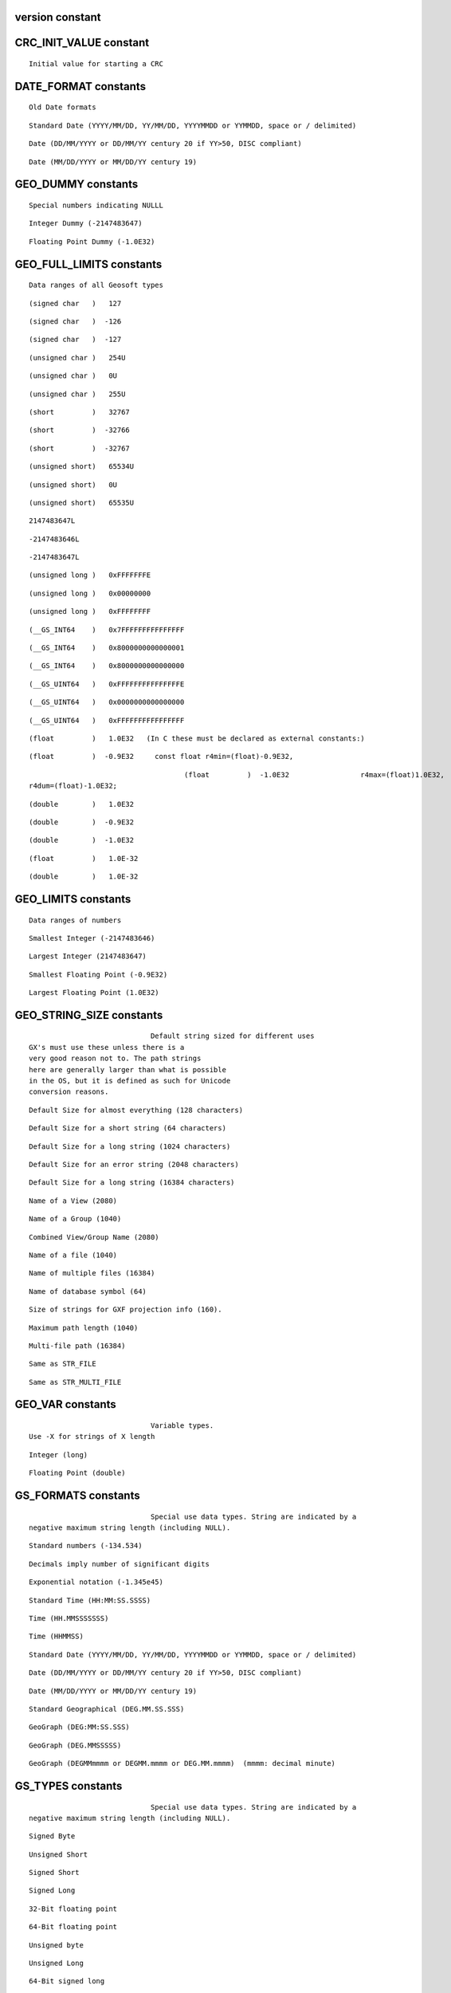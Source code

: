 .. version:

version constant
----------------

.. autoattribute:: geosoft.gxapi.version


.. _CRC_INIT_VALUE:

CRC_INIT_VALUE constant
-----------------------------------------------------------------------


.. autoattribute:: geosoft.gxapi.CRC_INIT_VALUE

::

   Initial value for starting a CRC 

.. _DATE_FORMAT:

DATE_FORMAT constants
-----------------------------------------------------------------------

::

   Old Date formats 

.. autoattribute:: geosoft.gxapi.DATE_FORMAT_YYYYMMDD

::

   Standard Date (YYYY/MM/DD, YY/MM/DD, YYYYMMDD or YYMMDD, space or / delimited) 

.. autoattribute:: geosoft.gxapi.DATE_FORMAT_DDMMYYYY

::

   Date (DD/MM/YYYY or DD/MM/YY century 20 if YY>50, DISC compliant) 

.. autoattribute:: geosoft.gxapi.DATE_FORMAT_MMDDYYYY

::

   Date (MM/DD/YYYY or MM/DD/YY century 19) 

.. _GEO_DUMMY:

GEO_DUMMY constants
-----------------------------------------------------------------------

::

   Special numbers indicating NULLL 

.. autoattribute:: geosoft.gxapi.iDUMMY

::

   Integer Dummy (-2147483647) 

.. autoattribute:: geosoft.gxapi.rDUMMY

::

   Floating Point Dummy (-1.0E32) 

.. _GEO_FULL_LIMITS:

GEO_FULL_LIMITS constants
-----------------------------------------------------------------------

::

   Data ranges of all Geosoft types 

.. autoattribute:: geosoft.gxapi.GS_S1MX

::

   (signed char   )   127 

.. autoattribute:: geosoft.gxapi.GS_S1MN

::

   (signed char   )  -126 

.. autoattribute:: geosoft.gxapi.GS_S1DM

::

   (signed char   )  -127 

.. autoattribute:: geosoft.gxapi.GS_U1MX

::

   (unsigned char )   254U 

.. autoattribute:: geosoft.gxapi.GS_U1MN

::

   (unsigned char )   0U 

.. autoattribute:: geosoft.gxapi.GS_U1DM

::

   (unsigned char )   255U 

.. autoattribute:: geosoft.gxapi.GS_S2MX

::

   (short         )   32767 

.. autoattribute:: geosoft.gxapi.GS_S2MN

::

   (short         )  -32766 

.. autoattribute:: geosoft.gxapi.GS_S2DM

::

   (short         )  -32767 

.. autoattribute:: geosoft.gxapi.GS_U2MX

::

   (unsigned short)   65534U 

.. autoattribute:: geosoft.gxapi.GS_U2MN

::

   (unsigned short)   0U 

.. autoattribute:: geosoft.gxapi.GS_U2DM

::

   (unsigned short)   65535U 

.. autoattribute:: geosoft.gxapi.GS_S4MX

::

   2147483647L 

.. autoattribute:: geosoft.gxapi.GS_S4MN

::

   -2147483646L 

.. autoattribute:: geosoft.gxapi.GS_S4DM

::

   -2147483647L 

.. autoattribute:: geosoft.gxapi.GS_U4MX

::

   (unsigned long )   0xFFFFFFFE 

.. autoattribute:: geosoft.gxapi.GS_U4MN

::

   (unsigned long )   0x00000000 

.. autoattribute:: geosoft.gxapi.GS_U4DM

::

   (unsigned long )   0xFFFFFFFF 

.. autoattribute:: geosoft.gxapi.GS_S8MX

::

   (__GS_INT64    )   0x7FFFFFFFFFFFFFFF 

.. autoattribute:: geosoft.gxapi.GS_S8MN

::

   (__GS_INT64    )   0x8000000000000001 

.. autoattribute:: geosoft.gxapi.GS_S8DM

::

   (__GS_INT64    )   0x8000000000000000 

.. autoattribute:: geosoft.gxapi.GS_U8MX

::

   (__GS_UINT64   )   0xFFFFFFFFFFFFFFFE 

.. autoattribute:: geosoft.gxapi.GS_U8MN

::

   (__GS_UINT64   )   0x0000000000000000 

.. autoattribute:: geosoft.gxapi.GS_U8DM

::

   (__GS_UINT64   )   0xFFFFFFFFFFFFFFFF 

.. autoattribute:: geosoft.gxapi.GS_R4MX

::

   (float         )   1.0E32   (In C these must be declared as external constants:) 

.. autoattribute:: geosoft.gxapi.GS_R4MN

::

   (float         )  -0.9E32     const float r4min=(float)-0.9E32, 

.. autoattribute:: geosoft.gxapi.GS_R4DM

::

   
   					(float         )  -1.0E32                 r4max=(float)1.0E32,
   r4dum=(float)-1.0E32;
   				 

.. autoattribute:: geosoft.gxapi.GS_R8MX

::

   (double        )   1.0E32 

.. autoattribute:: geosoft.gxapi.GS_R8MN

::

   (double        )  -0.9E32 

.. autoattribute:: geosoft.gxapi.GS_R8DM

::

   (double        )  -1.0E32 

.. autoattribute:: geosoft.gxapi.GS_R4EPSILON

::

   (float         )   1.0E-32 

.. autoattribute:: geosoft.gxapi.GS_R8EPSILON

::

   (double        )   1.0E-32 

.. _GEO_LIMITS:

GEO_LIMITS constants
-----------------------------------------------------------------------

::

   Data ranges of numbers 

.. autoattribute:: geosoft.gxapi.iMIN

::

   Smallest Integer (-2147483646) 

.. autoattribute:: geosoft.gxapi.iMAX

::

   Largest Integer (2147483647) 

.. autoattribute:: geosoft.gxapi.rMIN

::

   Smallest Floating Point (-0.9E32) 

.. autoattribute:: geosoft.gxapi.rMAX

::

   Largest Floating Point (1.0E32) 

.. _GEO_STRING_SIZE:

GEO_STRING_SIZE constants
-----------------------------------------------------------------------

::

   
   				Default string sized for different uses
   GX's must use these unless there is a
   very good reason not to. The path strings
   here are generally larger than what is possible
   in the OS, but it is defined as such for Unicode
   conversion reasons.
   			 

.. autoattribute:: geosoft.gxapi.STR_DEFAULT

::

   Default Size for almost everything (128 characters) 

.. autoattribute:: geosoft.gxapi.STR_DEFAULT_SHORT

::

   Default Size for a short string (64 characters) 

.. autoattribute:: geosoft.gxapi.STR_DEFAULT_LONG

::

   Default Size for a long string (1024 characters) 

.. autoattribute:: geosoft.gxapi.STR_ERROR

::

   Default Size for an error string (2048 characters) 

.. autoattribute:: geosoft.gxapi.STR_VERY_LONG

::

   Default Size for a long string (16384 characters) 

.. autoattribute:: geosoft.gxapi.STR_VIEW

::

   Name of a View (2080) 

.. autoattribute:: geosoft.gxapi.STR_GROUP

::

   Name of a Group (1040) 

.. autoattribute:: geosoft.gxapi.STR_VIEW_GROUP

::

   Combined View/Group Name (2080) 

.. autoattribute:: geosoft.gxapi.STR_FILE

::

   Name of a file (1040) 

.. autoattribute:: geosoft.gxapi.STR_MULTI_FILE

::

   Name of multiple files (16384) 

.. autoattribute:: geosoft.gxapi.STR_DB_SYMBOL

::

   Name of database symbol (64) 

.. autoattribute:: geosoft.gxapi.STR_GXF

::

   Size of strings for GXF projection info (160). 

.. autoattribute:: geosoft.gxapi.STR_MAX_PATH

::

   Maximum path length (1040) 

.. autoattribute:: geosoft.gxapi.STR_MULTI_PATH

::

   Multi-file path (16384) 

.. autoattribute:: geosoft.gxapi.GS_MAX_PATH

::

   Same as STR_FILE 

.. autoattribute:: geosoft.gxapi.GS_MULTI_PATH

::

   Same as STR_MULTI_FILE 

.. _GEO_VAR:

GEO_VAR constants
-----------------------------------------------------------------------

::

   
   				Variable types.
   Use -X for strings of X length
   			 

.. autoattribute:: geosoft.gxapi.GS_INT

::

   Integer (long) 

.. autoattribute:: geosoft.gxapi.GS_REAL

::

   Floating Point (double) 

.. _GS_FORMATS:

GS_FORMATS constants
-----------------------------------------------------------------------

::

   
   				Special use data types. String are indicated by a
   negative maximum string length (including NULL).
   			 

.. autoattribute:: geosoft.gxapi.FORMAT_DECIMAL

::

   Standard numbers (-134.534) 

.. autoattribute:: geosoft.gxapi.FORMAT_SIG_DIG

::

   Decimals imply number of significant digits 

.. autoattribute:: geosoft.gxapi.FORMAT_EXP

::

   Exponential notation (-1.345e45) 

.. autoattribute:: geosoft.gxapi.FORMAT_TIME_COLON

::

   Standard Time (HH:MM:SS.SSSS) 

.. autoattribute:: geosoft.gxapi.FORMAT_TIME_HMS

::

   Time (HH.MMSSSSSSS) 

.. autoattribute:: geosoft.gxapi.FORMAT_TIME_HHMMSS

::

   Time (HHMMSS) 

.. autoattribute:: geosoft.gxapi.FORMAT_DATE_YYYYMMDD

::

   Standard Date (YYYY/MM/DD, YY/MM/DD, YYYYMMDD or YYMMDD, space or / delimited) 

.. autoattribute:: geosoft.gxapi.FORMAT_DATE_DDMMYYYY

::

   Date (DD/MM/YYYY or DD/MM/YY century 20 if YY>50, DISC compliant) 

.. autoattribute:: geosoft.gxapi.FORMAT_DATE_MMDDYYYY

::

   Date (MM/DD/YYYY or MM/DD/YY century 19) 

.. autoattribute:: geosoft.gxapi.FORMAT_GEOGRAPHIC

::

   Standard Geographical (DEG.MM.SS.SSS) 

.. autoattribute:: geosoft.gxapi.FORMAT_GEOGRAPHIC_1

::

   GeoGraph (DEG:MM:SS.SSS) 

.. autoattribute:: geosoft.gxapi.FORMAT_GEOGRAPHIC_2

::

   GeoGraph (DEG.MMSSSSS) 

.. autoattribute:: geosoft.gxapi.FORMAT_GEOGRAPHIC_3

::

   GeoGraph (DEGMMmmmm or DEGMM.mmmm or DEG.MM.mmmm)  (mmmm: decimal minute) 

.. _GS_TYPES:

GS_TYPES constants
-----------------------------------------------------------------------

::

   
   				Special use data types. String are indicated by a
   negative maximum string length (including NULL).
   			 

.. autoattribute:: geosoft.gxapi.GS_BYTE

::

   Signed Byte 

.. autoattribute:: geosoft.gxapi.GS_USHORT

::

   Unsigned Short 

.. autoattribute:: geosoft.gxapi.GS_SHORT

::

   Signed Short 

.. autoattribute:: geosoft.gxapi.GS_LONG

::

   Signed Long 

.. autoattribute:: geosoft.gxapi.GS_FLOAT

::

   32-Bit floating point 

.. autoattribute:: geosoft.gxapi.GS_DOUBLE

::

   64-Bit floating point 

.. autoattribute:: geosoft.gxapi.GS_UBYTE

::

   Unsigned byte 

.. autoattribute:: geosoft.gxapi.GS_ULONG

::

   Unsigned Long 

.. autoattribute:: geosoft.gxapi.GS_LONG64

::

   64-Bit signed long 

.. autoattribute:: geosoft.gxapi.GS_ULONG64

::

   64-Bit unsigned long 

.. autoattribute:: geosoft.gxapi.GS_FLOAT3D

::

   3 x 32-Bit floating point 

.. autoattribute:: geosoft.gxapi.GS_MAXTYPE

::

   Maximum supported type (GS_FLOAT3D) 

.. autoattribute:: geosoft.gxapi.GS_TYPE_DEFAULT

::

   Default. Can be used only when a method specifically allows a default type. 

.. _SYS_CRYPT_KEY:

SYS_CRYPT_KEY constants
-----------------------------------------------------------------------

::

   Special Encryption Keys 

.. autoattribute:: geosoft.gxapi.SYS_CRYPT_LICENSE_KEY

::

   Using the current license key 

.. autoattribute:: geosoft.gxapi.SYS_CRYPT_COMPUTER_ID

::

   Use the current computer ID 

.. autoattribute:: geosoft.gxapi.SYS_CRYPT_GLOBAL_ID

::

   Use the non-changing computer ID 

.. _TIME_FORMAT:

TIME_FORMAT constants
-----------------------------------------------------------------------

::

   Old Time formats 

.. autoattribute:: geosoft.gxapi.TIME_FORMAT_COLON

::

   Standard Time (HH:MM:SS.SSSS) 

.. autoattribute:: geosoft.gxapi.TIME_FORMAT_HMS

::

   Time (HH.MMSSSSSSS) 

	